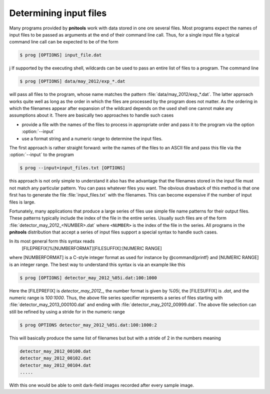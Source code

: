 
Determining input files
=======================

Many programs provided by **pnitools** work with data stored in one ore several
files. Most programs expect the names of input files to be passed as 
arguments at the end of their command line call.
Thus, for a single input file a typical command line call can be expected to
be of the form

.. code-block:: bash

    $ prog [OPTIONS] input_file.dat

j
If supported by the executing shell, wildcards can be used to pass an
entire list of files to a program. The command line

.. code-block:: bash

    $ prog [OPTIONS] data/may_2012/exp_*.dat


will pass all files to the program, whose name matches the pattern
:file:`data/may_2012/exp_*.dat`. The latter approach works quite well as long
as the order in which the files are processed by the program does not matter.
As the ordering in which the filenames appear after expansion of the wildcard
depends on the used shell one cannot make any assumptions about it.  There are
basically two approaches to handle such cases

* provide a file with the names of the files to process in appropriate order 
  and pass it to the program via the option :option:`--input`
* use a format string and a numeric range to determine the input files. 


The first approach is rather straight forward: write the names of the
files to an ASCII file and pass this file via the :option:`--input` to the
program

.. code-block:: bash

    $ prog --input=input_files.txt [OPTIONS]

this approach is not only simple to understand it also has the advantage that
the filenames stored in the input file must not match any particular pattern.
You can pass whatever files you want. The obvious drawback of this method is
that one first has to generate the file :file:`input_files.txt` with the
filenames. This can become expensive if the number of input files is large.

Fortunately, many applications that produce a large series of files
use simple file name patterns for their output files. These patterns typically
include the index of the file in the entire series. 
Usually such files are of the form :file:`detector_may_2012_<NUMBER>.dat` where
``<NUMBER>`` is the index of the file in the series. All programs in the
**pnitools** distribution that accept a series of input files support a special
syntax to handle such cases.

In its most general form this syntax reads
    [FILEPREFIX]%[NUMBERFORMAT][FILESUFFIX]:[NUMERIC RANGE]

where [NUMBERFORMAT] is a C-style integer format as used for instance by
@command{printf} and [NUMERIC RANGE] is an integer range. 
The best way to understand this syntax is via an example like this

.. code-block:: bash
    
    $ prog [OPTIONS] detector_may_2012_%05i.dat:100:1000

Here the [FILEPREFIX] is `detector_may_2012_`, the number format is given
by `%05i`, the [FILESUFFIX] is `.dat`, and the numeric
range is `100:1000`.  Thus, the above file series specifier represents a
series of files starting with
:file:`detector_may_2013_000100.dat` and ending with
:file:`detector_may_2012_00999.dat`.  The above file selection can still be
refined by using a stride for in the numeric range

.. code-block:: bash

    $ prog OPTIONS detector_may_2012_%05i.dat:100:1000:2

This will basically produce the same list of filenames but but with a stride of
2 in the numbers meaning

.. code-block:: bash
    
    detector_may_2012_00100.dat
    detector_may_2012_00102.dat
    detector_may_2012_00104.dat
    .....


With this one would be able to omit dark-field images recorded after every
sample image.


